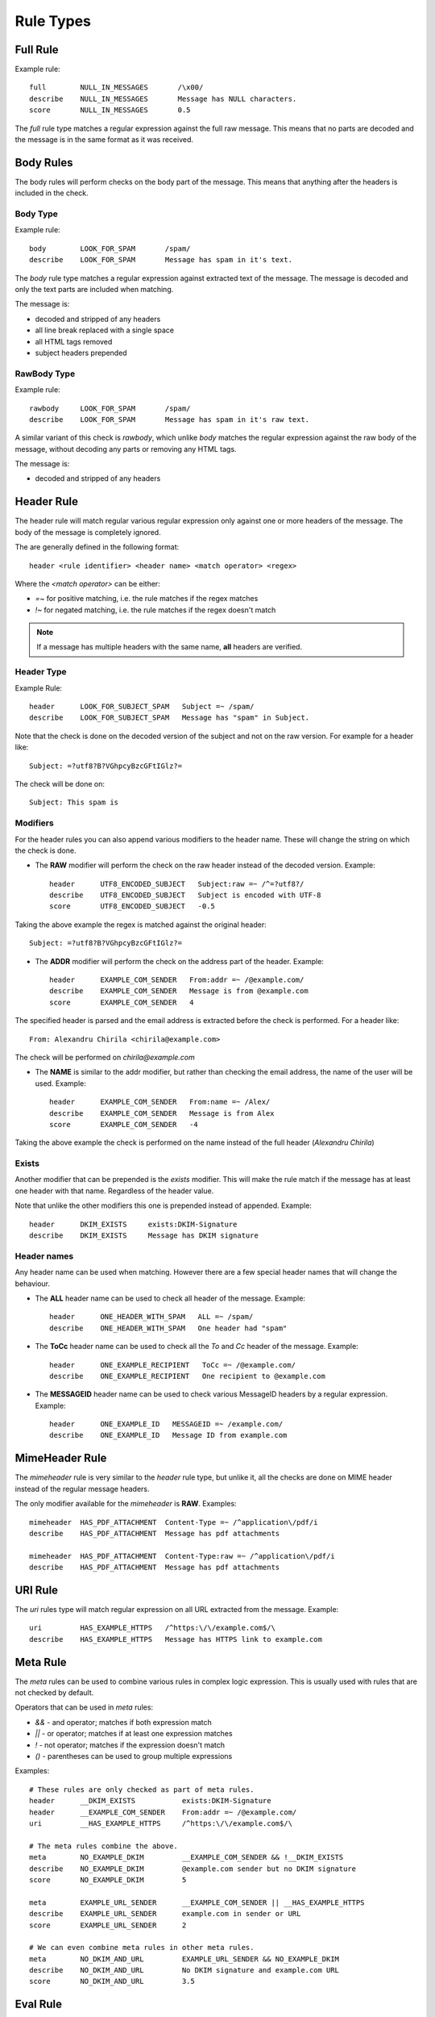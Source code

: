**********
Rule Types
**********

.. _full-rule:

Full Rule
=========

Example rule::

    full        NULL_IN_MESSAGES       /\x00/
    describe    NULL_IN_MESSAGES       Message has NULL characters.
    score       NULL_IN_MESSAGES       0.5

The `full` rule type matches a regular expression against the full raw
message. This means that no parts are decoded and the message is in the same
format as it was received.

.. _body-rule:

Body Rules
==========

The body rules will perform checks on the body part of the message. This means
that anything after the headers is included in the check.

Body Type
---------

Example rule::

    body        LOOK_FOR_SPAM       /spam/
    describe    LOOK_FOR_SPAM       Message has spam in it's text.

The `body` rule type matches a regular expression against extracted text of the
message. The message is decoded and only the text parts are included when
matching.

The message is:

- decoded and stripped of any headers
- all line break replaced with a single space
- all HTML tags removed
- subject headers prepended

RawBody Type
------------

Example rule::

    rawbody     LOOK_FOR_SPAM       /spam/
    describe    LOOK_FOR_SPAM       Message has spam in it's raw text.

A similar variant of this check is `rawbody`, which unlike `body` matches the
regular expression against the raw body of the message, without decoding any
parts or removing any HTML tags.

The message is:

- decoded and stripped of any headers

.. _header-rule:

Header Rule
===========

The header rule will match regular various regular expression only against one
or more headers of the message. The body of the message is completely ignored.

The are generally defined in the following format::

    header <rule identifier> <header name> <match operator> <regex>

Where the `<match operator>` can be either:

* `=~` for positive matching, i.e. the rule matches if the regex matches
* `!~` for negated matching, i.e. the rule matches if the regex doesn't match


.. note::

    If a message has multiple headers with the same name, **all** headers are
    verified.

Header Type
-----------

Example Rule::

    header      LOOK_FOR_SUBJECT_SPAM   Subject =~ /spam/
    describe    LOOK_FOR_SUBJECT_SPAM   Message has "spam" in Subject.

Note that the check is done on the decoded version of the subject and not on
the raw version. For example for a header like::

    Subject: =?utf8?B?VGhpcyBzcGFtIGlz?=

The check will be done on::

    Subject: This spam is

Modifiers
---------

For the header rules you can also append various modifiers to the header name.
These will change the string on which the check is done.

* The **RAW** modifier will perform the check on the raw header instead of the
  decoded version. Example::

    header      UTF8_ENCODED_SUBJECT   Subject:raw =~ /^=?utf8?/
    describe    UTF8_ENCODED_SUBJECT   Subject is encoded with UTF-8
    score       UTF8_ENCODED_SUBJECT   -0.5

Taking the above example the regex is matched against the original header::

    Subject: =?utf8?B?VGhpcyBzcGFtIGlz?=

* The **ADDR** modifier will perform the check on the address part of the
  header. Example::

    header      EXAMPLE_COM_SENDER   From:addr =~ /@example.com/
    describe    EXAMPLE_COM_SENDER   Message is from @example.com
    score       EXAMPLE_COM_SENDER   4

The specified header is parsed and the email address is extracted before the
check is performed. For a header like::

    From: Alexandru Chirila <chirila@example.com>

The check will be performed on `chirila@example.com`

* The **NAME** is similar to the addr modifier, but rather than checking the
  email address, the name of the user will be used. Example::

    header      EXAMPLE_COM_SENDER   From:name =~ /Alex/
    describe    EXAMPLE_COM_SENDER   Message is from Alex
    score       EXAMPLE_COM_SENDER   -4

Taking the above example the check is performed on the name instead of the
full header (`Alexandru Chirila`)

Exists
------

Another modifier that can be prepended is the `exists` modifier. This will make
the rule match if the message has at least one header with that name.
Regardless of the header value.

Note that unlike the other modifiers this one is prepended instead of appended.
Example::

    header      DKIM_EXISTS     exists:DKIM-Signature
    describe    DKIM_EXISTS     Message has DKIM signature


Header names
------------

Any header name can be used when matching. However there are a few special
header names that will change the behaviour.

* The **ALL** header name can be used to check all header of the message.
  Example::

    header      ONE_HEADER_WITH_SPAM   ALL =~ /spam/
    describe    ONE_HEADER_WITH_SPAM   One header had "spam"

* The **ToCc** header name can be used to check all the `To` and `Cc` header
  of the message. Example::

    header      ONE_EXAMPLE_RECIPIENT   ToCc =~ /@example.com/
    describe    ONE_EXAMPLE_RECIPIENT   One recipient to @example.com

* The **MESSAGEID** header name can be used to check various MessageID headers
  by  a regular expression. Example::

    header      ONE_EXAMPLE_ID   MESSAGEID =~ /example.com/
    describe    ONE_EXAMPLE_ID   Message ID from example.com

.. _mime-header-rule:

MimeHeader Rule
===============

The `mimeheader` rule is very similar to the `header` rule type, but unlike it,
all the checks are done on MIME header instead of the regular message headers.

The only modifier available for the `mimeheader` is **RAW**. Examples::

    mimeheader  HAS_PDF_ATTACHMENT  Content-Type =~ /^application\/pdf/i
    describe    HAS_PDF_ATTACHMENT  Message has pdf attachments

    mimeheader  HAS_PDF_ATTACHMENT  Content-Type:raw =~ /^application\/pdf/i
    describe    HAS_PDF_ATTACHMENT  Message has pdf attachments

.. _uri-rule:

URI Rule
========

The `uri` rules type will match regular expression on all URL extracted from
the message. Example::

    uri         HAS_EXAMPLE_HTTPS   /^https:\/\/example.com$/\
    describe    HAS_EXAMPLE_HTTPS   Message has HTTPS link to example.com

.. _meta-rule:

Meta Rule
=========

The `meta` rules can be used to combine various rules in complex logic
expression. This is usually used with rules that are not checked by default.

Operators that can be used in `meta` rules:

* `&&` - and operator; matches if both expression match
* `||` - or operator; matches if at least one expression matches
* `!` - not operator; matches if the expression doesn't match
* `()` - parentheses can be used to group multiple expressions

Examples::

    # These rules are only checked as part of meta rules.
    header      __DKIM_EXISTS           exists:DKIM-Signature
    header      __EXAMPLE_COM_SENDER    From:addr =~ /@example.com/
    uri         __HAS_EXAMPLE_HTTPS     /^https:\/\/example.com$/\

    # The meta rules combine the above.
    meta        NO_EXAMPLE_DKIM         __EXAMPLE_COM_SENDER && !__DKIM_EXISTS
    describe    NO_EXAMPLE_DKIM         @example.com sender but no DKIM signature
    score       NO_EXAMPLE_DKIM         5

    meta        EXAMPLE_URL_SENDER      __EXAMPLE_COM_SENDER || __HAS_EXAMPLE_HTTPS
    describe    EXAMPLE_URL_SENDER      example.com in sender or URL
    score       EXAMPLE_URL_SENDER      2

    # We can even combine meta rules in other meta rules.
    meta        NO_DKIM_AND_URL         EXAMPLE_URL_SENDER && NO_EXAMPLE_DKIM
    describe    NO_DKIM_AND_URL         No DKIM signature and example.com URL
    score       NO_DKIM_AND_URL         3.5

.. _eval-rule:

Eval Rule
=========

The `eval` rule type will simply call a registered evaluation function from
a plugin and apply the score if function returns True. Example::

    full        PYZOR_CHECK     eval:check_pyzor()
    describe    PYZOR_CHECK     Listed in Pyzor (http://pyzor.org/)
    score       PYZOR_CHECK     5.0

See the specific plugins documentation for all the EVAL methods it exposes and
any other relevant details.

.. note::

    When checking the method code reference ignore the **msg** and **target**
    parameters as those are passed by default to all eval methods.

